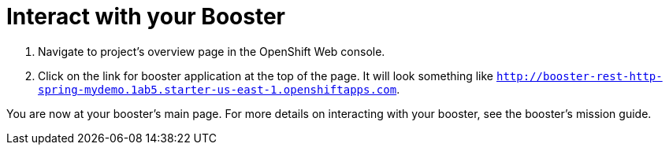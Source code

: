= Interact with your Booster

. Navigate to project's overview page in the OpenShift Web console.
. Click on the link for booster application at the top of the page. It will look something like `http://booster-rest-http-spring-mydemo.1ab5.starter-us-east-1.openshiftapps.com`.

You are now at your booster's main page. For more details on interacting with your booster, see the booster's mission guide.